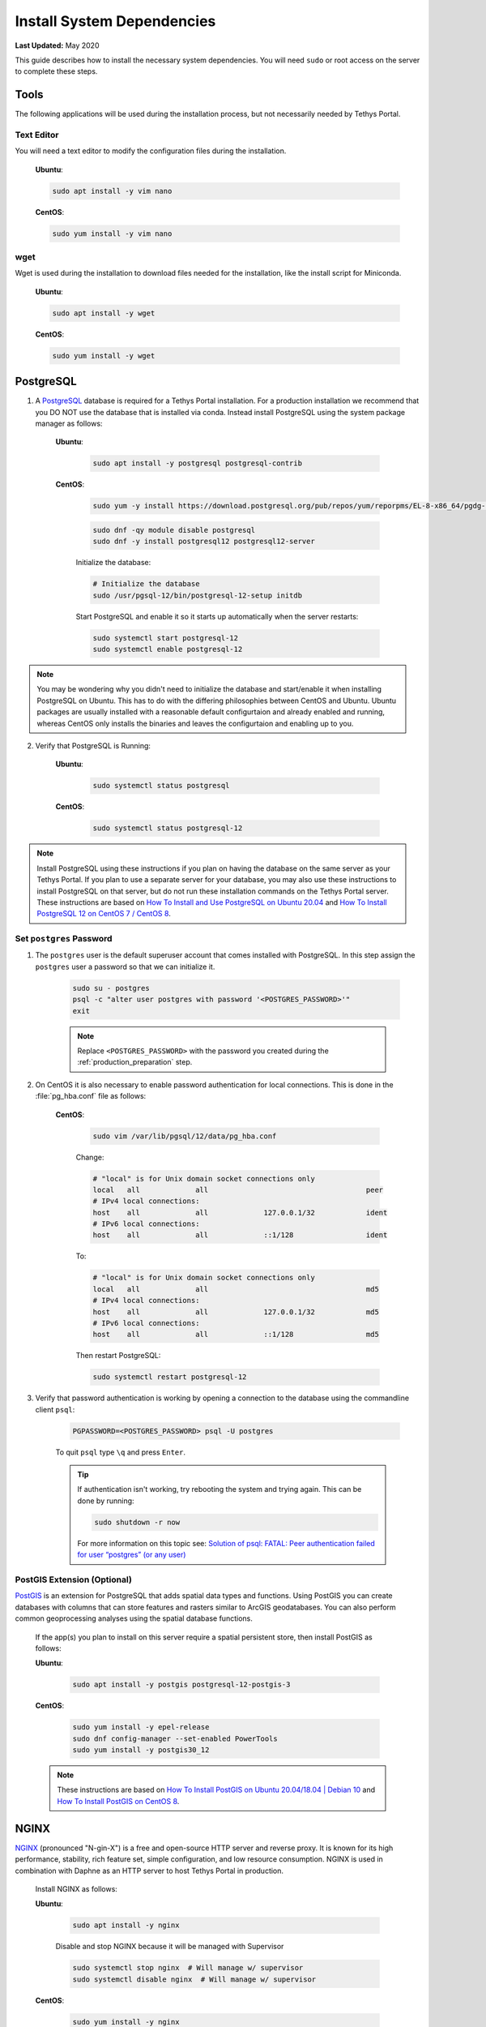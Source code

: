 .. _production_system_dependencies:

***************************
Install System Dependencies
***************************

**Last Updated:** May 2020

This guide describes how to install the necessary system dependencies. You will need ``sudo`` or root access on the server to complete these steps.

Tools
=====

The following applications will be used during the installation process, but not necessarily needed by Tethys Portal.

Text Editor
-----------

You will need a text editor to modify the configuration files during the installation.

  **Ubuntu**:

  .. code-block:: bash

      sudo apt install -y vim nano

  **CentOS**:

  .. code-block:: bash

      sudo yum install -y vim nano

wget
----

Wget is used during the installation to download files needed for the installation, like the install script for Miniconda.

  **Ubuntu**:

  .. code-block:: bash

      sudo apt install -y wget

  **CentOS**:

  .. code-block:: bash

      sudo yum install -y wget

PostgreSQL
==========

1. A `PostgreSQL <https://www.postgresql.org/>`_ database is required for a Tethys Portal installation. For a production installation we recommend that you DO NOT use the database that is installed via conda. Instead install PostgreSQL using the system package manager as follows:

    **Ubuntu**:

        .. code-block:: bash

            sudo apt install -y postgresql postgresql-contrib

    **CentOS**:

        .. code-block:: bash

            sudo yum -y install https://download.postgresql.org/pub/repos/yum/reporpms/EL-8-x86_64/pgdg-redhat-repo-latest.noarch.rpm

        .. code-block:: bash

            sudo dnf -qy module disable postgresql
            sudo dnf -y install postgresql12 postgresql12-server

        Initialize the database:

        .. code-block:: bash

            # Initialize the database
            sudo /usr/pgsql-12/bin/postgresql-12-setup initdb

        Start PostgreSQL and enable it so it starts up automatically when the server restarts:

        .. code-block:: bash

            sudo systemctl start postgresql-12
            sudo systemctl enable postgresql-12
            
.. note::

    You may be wondering why you didn't need to initialize the database and start/enable it when installing PostgreSQL on Ubuntu. This has to do with the differing philosophies between CentOS and Ubuntu. Ubuntu packages are usually installed with a reasonable default configurtaion and already enabled and running, whereas CentOS only installs the binaries and leaves the configurtaion and enabling up to you.


2. Verify that PostgreSQL is Running:

    **Ubuntu**:

        .. code-block:: bash

            sudo systemctl status postgresql

    **CentOS**:

        .. code-block:: bash

            sudo systemctl status postgresql-12

.. note::

    Install PostgreSQL using these instructions if you plan on having the database on the same server as your Tethys Portal. If you plan to use a separate server for your database, you may also use these instructions to install PostgreSQL on that server, but do not run these installation commands on the Tethys Portal server.  These instructions are based on `How To Install and Use PostgreSQL on Ubuntu 20.04 <https://www.digitalocean.com/community/tutorials/how-to-install-and-use-postgresql-on-ubuntu-20-04>`_ and `How To Install PostgreSQL 12 on CentOS 7 / CentOS 8 <https://computingforgeeks.com/how-to-install-postgresql-12-on-centos-7/>`_.

Set ``postgres`` Password
-------------------------

1. The ``postgres`` user is the default superuser account that comes installed with PostgreSQL. In this step assign the ``postgres`` user a password so that we can initialize it.

    .. code-block:: bash

        sudo su - postgres
        psql -c "alter user postgres with password '<POSTGRES_PASSWORD>'"
        exit

    .. note::

        Replace ``<POSTGRES_PASSWORD>`` with the password you created during the :ref:`production_preparation` step.

2. On CentOS it is also necessary to enable password authentication for local connections. This is done in the :file:`pg_hba.conf` file as follows:

    **CentOS**:

        .. code-block:: bash

            sudo vim /var/lib/pgsql/12/data/pg_hba.conf

        Change:

        .. code-block:: bash

            # "local" is for Unix domain socket connections only
            local   all             all                                     peer
            # IPv4 local connections:
            host    all             all             127.0.0.1/32            ident
            # IPv6 local connections:
            host    all             all             ::1/128                 ident

        To:

        .. code-block::

            # "local" is for Unix domain socket connections only
            local   all             all                                     md5
            # IPv4 local connections:
            host    all             all             127.0.0.1/32            md5
            # IPv6 local connections:
            host    all             all             ::1/128                 md5

        Then restart PostgreSQL:

        .. code-block::

            sudo systemctl restart postgresql-12

3. Verify that password authentication is working by opening a connection to the database using the commandline client ``psql``:

    .. code-block::

        PGPASSWORD=<POSTGRES_PASSWORD> psql -U postgres

    To quit ``psql`` type ``\q`` and press ``Enter``.

    .. tip::

        If authentication isn't working, try rebooting the system and trying again. This can be done by running:

        .. code-block::

            sudo shutdown -r now

        For more information on this topic see: `Solution of psql: FATAL: Peer authentication failed for user “postgres” (or any user) <https://gist.github.com/AtulKsol/4470d377b448e56468baef85af7fd614>`_


PostGIS Extension (Optional)
----------------------------

`PostGIS <https://postgis.net/>`_ is an extension for PostgreSQL that adds spatial data types and functions. Using PostGIS you can create databases with columns that can store features and rasters similar to ArcGIS geodatabases. You can also perform common geoprocessing analyses using the spatial database functions.

    If the app(s) you plan to install on this server require a spatial persistent store, then install PostGIS as follows:

    **Ubuntu**:

        .. code-block:: bash

            sudo apt install -y postgis postgresql-12-postgis-3

    **CentOS**:

        .. code-block:: bash

            sudo yum install -y epel-release
            sudo dnf config-manager --set-enabled PowerTools
            sudo yum install -y postgis30_12

    .. note::

        These instructions are based on `How To Install PostGIS on Ubuntu 20.04/18.04 | Debian 10 <https://computingforgeeks.com/how-to-install-postgis-on-ubuntu-debian/>`_ and `How To Install PostGIS on CentOS 8 <https://computingforgeeks.com/how-to-install-postgis-on-centos-8-linux/>`_.


NGINX
=====

`NGINX <https://www.nginx.com/resources/wiki/>`_ (pronounced "N-gin-X") is a free and open-source HTTP server and reverse proxy. It is known for its high performance, stability, rich feature set, simple configuration, and low resource consumption. NGINX is used in combination with Daphne as an HTTP server to host Tethys Portal in production.

    Install NGINX as follows:

    **Ubuntu**:
    
        .. code-block:: bash
        
            sudo apt install -y nginx

        Disable and stop NGINX because it will be managed with Supervisor

        .. code-block:: bash

            sudo systemctl stop nginx  # Will manage w/ supervisor
            sudo systemctl disable nginx  # Will manage w/ supervisor

    
    **CentOS**:
    
        .. code-block:: bash
        
            sudo yum install -y nginx

    .. note::

        These instructions are based on `How To Install Nginx on Ubuntu 20.04 <https://www.digitalocean.com/community/tutorials/how-to-install-nginx-on-ubuntu-20-04>`_ and `How to Install Nginx on CentOS 8 <https://linuxize.com/post/how-to-install-nginx-on-centos-8/>`_.

Supervisor
==========

`Supervisor <http://supervisord.org/>`_ is a process control system. It allows users to control and monitor many processes on UNIX-like operating systems. Supervisor is used in the Tethys Portal production deployment to control the NGINX and Daphne server processes.

    1. Install Supervisor as follows:

    **Ubuntu**:

        .. code-block:: bash

            # It is not required to start and enable supervisor when installing from apt on Ubuntu
            sudo apt update
            sudo apt install -y supervisor

    **CentOS**:

        .. code-block:: bash

            sudo yum install -y epel-release

        .. code-block:: bash

            sudo yum update
            sudo yum install -y supervisor

        Start Supervisor and enable it so it starts up automatically when the server restarts:

        .. code-block:: bash

            sudo systemctl start supervisord
            sudo systemctl enable supervisord

    2. Use these commands to start, stop, and restart Supervisor:

    .. code-block:: bash

        sudo systemctl start supervisord
        sudo systemctl stop supervisord
        sudo systemctl restart supervisord

    .. note::

        These instructions are based on `Installing Supervisor <http://supervisord.org/installing.html>`_, `Install EPEL <https://fedoraproject.org/wiki/EPEL>`_, and `Installing Supervisor on CentOS 7 <https://cloudwafer.com/blog/how-to-install-and-configure-supervisor-on-centos-7/>`_.


Postfix (Optional)
==================

`Postfix <http://www.postfix.org/>`_ is an email server. You should install Postfix if you plan to support the "forgotten password" feature of Tethys Portal.

    Install Postfix as follows:

    **Ubuntu**:
    
        .. code-block:: bash
        
            sudo apt install -y postfix libsasl2-modules
    
    **CentOS**:
    
        .. code-block:: bash
        
            sudo yum install -y postfix cyrus-sasl-plain cyrus-sasl-md5

        Start Postfix and enable it so it starts up automatically when the server restarts:

        .. code-block:: bash

            sudo systemctl enable postfix
            sudo systemctl start postfix
